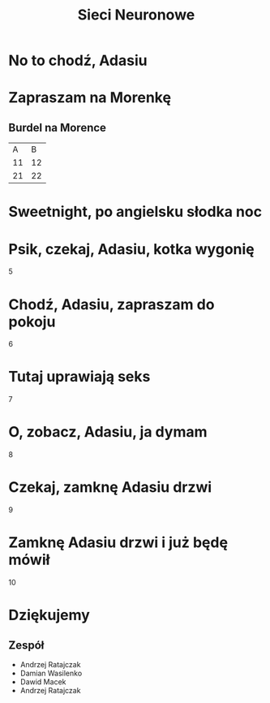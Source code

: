 #+TITLE: Sieci Neuronowe
#+LANGUAGE: pl
#+OPTIONS: date:nil timestamp:nil toc:nil num:nil
#+REVEAL_ROOT: http://cdn.jsdelivr.net/reveal.js/3.0.0/
#+REVEAL_PLUGINS: (markdown highlight)
#+REVEAL_TITLE_SLIDE_BACKGROUND: #996699
#+REVEAL_DEFAULT_SLIDE_BACKGROUND: #996699

* No to chodź, Adasiu
   [[./imgs/1.png]]
* Zapraszam na Morenkę
  [[./imgs/2.png]]
** Burdel na Morence   
   |  A |  B |
   | 11 | 12 |
   | 21 | 22 |

* Sweetnight, po angielsku słodka noc
   [[./imgs/3.jpg]]
* Psik, czekaj, Adasiu, kotka wygonię
   5
* Chodź, Adasiu, zapraszam do pokoju
   6
* Tutaj uprawiają seks
  7
* O, zobacz, Adasiu, ja dymam
  8
* Czekaj, zamknę Adasiu drzwi
  9
* Zamknę Adasiu drzwi i już będę mówił 
  10
* Dziękujemy
** Zespół
  - Andrzej Ratajczak
  - Damian Wasilenko
  - Dawid Macek
  - Andrzej Ratajczak
